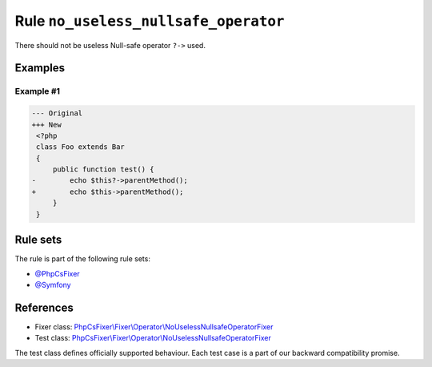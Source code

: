 =====================================
Rule ``no_useless_nullsafe_operator``
=====================================

There should not be useless Null-safe operator ``?->`` used.

Examples
--------

Example #1
~~~~~~~~~~

.. code-block:: diff

   --- Original
   +++ New
    <?php
    class Foo extends Bar
    {
        public function test() {
   -        echo $this?->parentMethod();
   +        echo $this->parentMethod();
        }
    }

Rule sets
---------

The rule is part of the following rule sets:

- `@PhpCsFixer <./../../ruleSets/PhpCsFixer.rst>`_
- `@Symfony <./../../ruleSets/Symfony.rst>`_

References
----------

- Fixer class: `PhpCsFixer\\Fixer\\Operator\\NoUselessNullsafeOperatorFixer <./../../../src/Fixer/Operator/NoUselessNullsafeOperatorFixer.php>`_
- Test class: `PhpCsFixer\\Fixer\\Operator\\NoUselessNullsafeOperatorFixer <./../../../tests/Fixer/Operator/NoUselessNullsafeOperatorFixerTest.php>`_

The test class defines officially supported behaviour. Each test case is a part of our backward compatibility promise.
